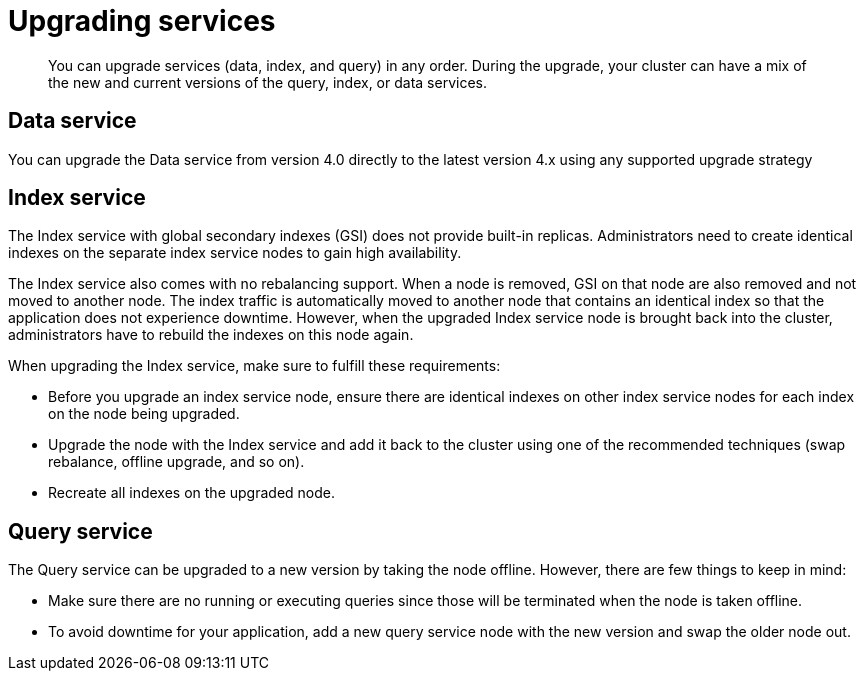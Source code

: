 = Upgrading services

[abstract]
You can upgrade services (data, index, and query) in any order.
During the upgrade, your cluster can have a mix of the new and current versions of the query, index, or data services.

== Data service

You can upgrade the Data service from version 4.0 directly to the latest version 4.x using any supported upgrade strategy

== Index service

The Index service with global secondary indexes (GSI) does not provide built-in replicas.
Administrators need to create identical indexes on the separate index service nodes to gain high availability.

The Index service also comes with no rebalancing support.
When a node is removed, GSI on that node are also removed and not moved to another node.
The index traffic is automatically moved to another node that contains an identical index so that the application does not experience downtime.
However, when the upgraded Index service node is brought back into the cluster, administrators have to rebuild the indexes on this node again.

When upgrading the Index service, make sure to fulfill these requirements:

* Before you upgrade an index service node, ensure there are identical indexes on other index service nodes for each index on the node being upgraded.
* Upgrade the node with the Index service and add it back to the cluster using one of the recommended techniques (swap rebalance, offline upgrade, and so on).
* Recreate all indexes on the upgraded node.

== Query service

The Query service can be upgraded to a new version by taking the node offline.
However, there are few things to keep in mind:

* Make sure there are no running or executing queries since those will be terminated when the node is taken offline.
* To avoid downtime for your application, add a new query service node with the new version and swap the older node out.
